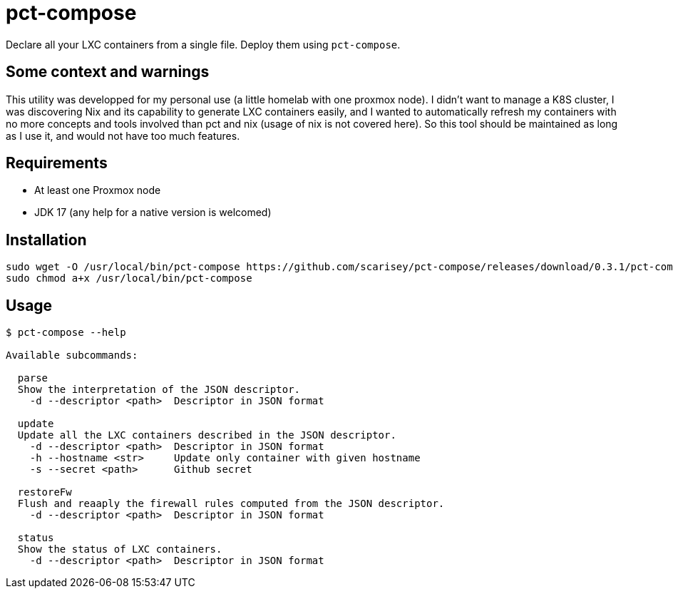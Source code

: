 = pct-compose

Declare all your LXC containers from a single file. Deploy them using `pct-compose`.

== Some context and warnings

This utility was developped for my personal use (a little homelab with one proxmox node).
I didn't want to manage a K8S cluster, I was discovering Nix and its capability to generate LXC containers easily, and I wanted to automatically refresh my containers with no more concepts and tools involved than pct and nix (usage of nix is not covered here).
So this tool should be maintained as long as I use it, and would not have too much features.

== Requirements

 * At least one Proxmox node
 * JDK 17 (any help for a native version is welcomed)

== Installation

[source, bash]
----
sudo wget -O /usr/local/bin/pct-compose https://github.com/scarisey/pct-compose/releases/download/0.3.1/pct-compose 
sudo chmod a+x /usr/local/bin/pct-compose
----

== Usage


```
$ pct-compose --help

Available subcommands:

  parse
  Show the interpretation of the JSON descriptor.
    -d --descriptor <path>  Descriptor in JSON format

  update
  Update all the LXC containers described in the JSON descriptor.
    -d --descriptor <path>  Descriptor in JSON format
    -h --hostname <str>     Update only container with given hostname
    -s --secret <path>      Github secret

  restoreFw
  Flush and reaaply the firewall rules computed from the JSON descriptor.
    -d --descriptor <path>  Descriptor in JSON format

  status
  Show the status of LXC containers.
    -d --descriptor <path>  Descriptor in JSON format
```
